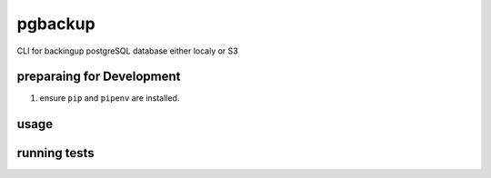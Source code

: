pgbackup
========

CLI for backingup postgreSQL database either localy or S3

preparaing for Development
--------------------------
1. ensure ``pip`` and ``pipenv`` are installed.



usage
-----


running tests
-------------


